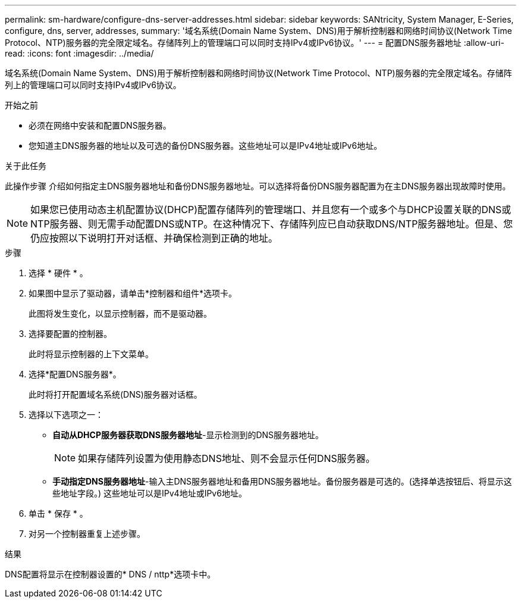 ---
permalink: sm-hardware/configure-dns-server-addresses.html 
sidebar: sidebar 
keywords: SANtricity, System Manager, E-Series, configure, dns, server, addresses, 
summary: '域名系统(Domain Name System、DNS)用于解析控制器和网络时间协议(Network Time Protocol、NTP)服务器的完全限定域名。存储阵列上的管理端口可以同时支持IPv4或IPv6协议。' 
---
= 配置DNS服务器地址
:allow-uri-read: 
:icons: font
:imagesdir: ../media/


[role="lead"]
域名系统(Domain Name System、DNS)用于解析控制器和网络时间协议(Network Time Protocol、NTP)服务器的完全限定域名。存储阵列上的管理端口可以同时支持IPv4或IPv6协议。

.开始之前
* 必须在网络中安装和配置DNS服务器。
* 您知道主DNS服务器的地址以及可选的备份DNS服务器。这些地址可以是IPv4地址或IPv6地址。


.关于此任务
此操作步骤 介绍如何指定主DNS服务器地址和备份DNS服务器地址。可以选择将备份DNS服务器配置为在主DNS服务器出现故障时使用。

[NOTE]
====
如果您已使用动态主机配置协议(DHCP)配置存储阵列的管理端口、并且您有一个或多个与DHCP设置关联的DNS或NTP服务器、则无需手动配置DNS或NTP。在这种情况下、存储阵列应已自动获取DNS/NTP服务器地址。但是、您仍应按照以下说明打开对话框、并确保检测到正确的地址。

====
.步骤
. 选择 * 硬件 * 。
. 如果图中显示了驱动器，请单击*控制器和组件*选项卡。
+
此图将发生变化，以显示控制器，而不是驱动器。

. 选择要配置的控制器。
+
此时将显示控制器的上下文菜单。

. 选择*配置DNS服务器*。
+
此时将打开配置域名系统(DNS)服务器对话框。

. 选择以下选项之一：
+
** *自动从DHCP服务器获取DNS服务器地址*-显示检测到的DNS服务器地址。
+
[NOTE]
====
如果存储阵列设置为使用静态DNS地址、则不会显示任何DNS服务器。

====
** *手动指定DNS服务器地址*-输入主DNS服务器地址和备用DNS服务器地址。备份服务器是可选的。(选择单选按钮后、将显示这些地址字段。) 这些地址可以是IPv4地址或IPv6地址。


. 单击 * 保存 * 。
. 对另一个控制器重复上述步骤。


.结果
DNS配置将显示在控制器设置的* DNS / nttp*选项卡中。

